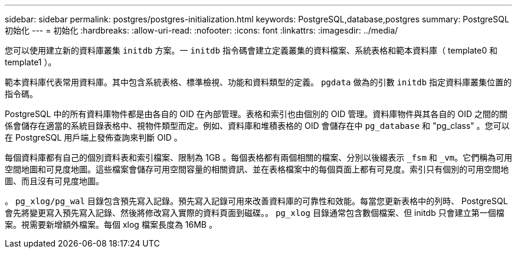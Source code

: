 ---
sidebar: sidebar 
permalink: postgres/postgres-initialization.html 
keywords: PostgreSQL,database,postgres 
summary: PostgreSQL 初始化 
---
= 初始化
:hardbreaks:
:allow-uri-read: 
:nofooter: 
:icons: font
:linkattrs: 
:imagesdir: ../media/


[role="lead"]
您可以使用建立新的資料庫叢集 `initdb` 方案。一 `initdb` 指令碼會建立定義叢集的資料檔案、系統表格和範本資料庫（ template0 和 template1 ）。

範本資料庫代表常用資料庫。其中包含系統表格、標準檢視、功能和資料類型的定義。 `pgdata` 做為的引數 `initdb` 指定資料庫叢集位置的指令碼。

PostgreSQL 中的所有資料庫物件都是由各自的 OID 在內部管理。表格和索引也由個別的 OID 管理。資料庫物件與其各自的 OID 之間的關係會儲存在適當的系統目錄表格中、視物件類型而定。例如、資料庫和堆積表格的 OID 會儲存在中 `pg_database` 和 "pg_class" 。您可以在 PostgreSQL 用戶端上發佈查詢來判斷 OID 。

每個資料庫都有自己的個別資料表和索引檔案、限制為 1GB 。每個表格都有兩個相關的檔案、分別以後綴表示 `_fsm` 和 `_vm`。它們稱為可用空間地圖和可見度地圖。這些檔案會儲存可用空間容量的相關資訊、並在表格檔案中的每個頁面上都有可見度。索引只有個別的可用空間地圖、而且沒有可見度地圖。

。 `pg_xlog/pg_wal` 目錄包含預先寫入記錄。預先寫入記錄可用來改善資料庫的可靠性和效能。每當您更新表格中的列時、 PostgreSQL 會先將變更寫入預先寫入記錄、然後將修改寫入實際的資料頁面到磁碟。。 `pg_xlog` 目錄通常包含數個檔案、但 initdb 只會建立第一個檔案。視需要新增額外檔案。每個 xlog 檔案長度為 16MB 。

